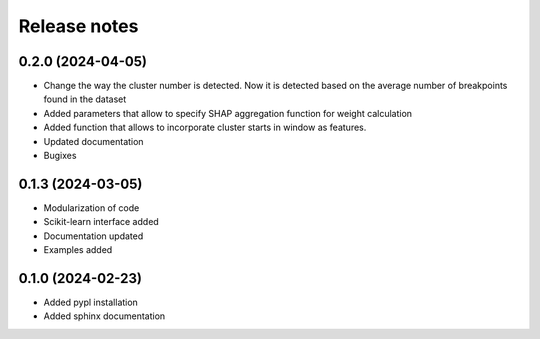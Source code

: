 Release notes
=============

0.2.0 (2024-04-05)
-------------
* Change the way the cluster number is detected. Now it is detected based on the average number of breakpoints found in the dataset
* Added parameters that allow to specify SHAP aggregation function for weight calculation
* Added function that allows to incorporate cluster starts in window as features.
* Updated documentation
* Bugixes


0.1.3 (2024-03-05)
-------------
* Modularization of code
* Scikit-learn interface added
* Documentation updated
* Examples added

0.1.0 (2024-02-23)
-------------
* Added pypl installation
* Added sphinx documentation